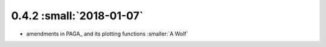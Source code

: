0.4.2 :small:`2018-01-07`
~~~~~~~~~~~~~~~~~~~~~~~~~

- amendments in PAGA_ and its plotting functions :smaller:`A Wolf`
